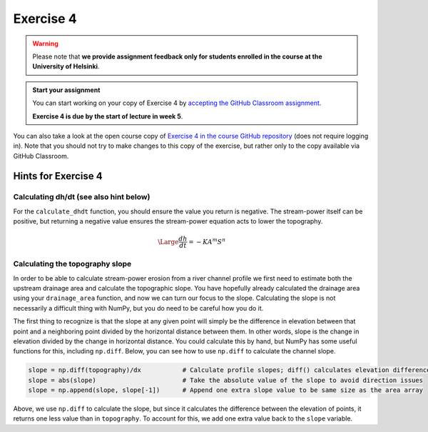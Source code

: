 Exercise 4
==========

.. warning::

    Please note that **we provide assignment feedback only for students enrolled in the course at the University of Helsinki**.

.. admonition:: Start your assignment

    You can start working on your copy of Exercise 4 by `accepting the GitHub Classroom assignment <https://classroom.github.com/a/VC4rUjbW>`__.

    **Exercise 4 is due by the start of lecture in week 5**.

You can also take a look at the open course copy of `Exercise 4 in the course GitHub repository <https://github.com/IntroQG-2018/Exercise-4>`__ (does not require logging in).
Note that you should not try to make changes to this copy of the exercise, but rather only to the copy available via GitHub Classroom.

Hints for Exercise 4
--------------------

Calculating dh/dt (see also hint below)
~~~~~~~~~~~~~~~~~~~~~~~~~~~~~~~~~~~~~~~

For the ``calculate_dhdt`` function, you should ensure the value you return is negative.
The stream-power itself can be positive, but returning a negative value ensures the stream-power equation acts to lower the topography.

.. math::

    \begin{equation}
      \Large
       \frac{dh}{dt} = -K A^{m} S^{n}
    \end{equation}

Calculating the topography slope
~~~~~~~~~~~~~~~~~~~~~~~~~~~~~~~~

In order to be able to calculate stream-power erosion from a river channel profile we first need to estimate both the upstream drainage area and calculate the topographic slope.
You have hopefully already calculated the drainage area using your ``drainage_area`` function, and now we can turn our focus to the slope.
Calculating the slope is not necessarily a difficult thing with NumPy, but you do need to be careful how you do it.

The first thing to recognize is that the slope at any given point will simply be the difference in elevation between that point and a neighboring point divided by the horizontal distance between them.
In other words, slope is the change in elevation divided by the change in horizontal distance.
You could calculate this by hand, but NumPy has some useful functions for this, including ``np.diff``.
Below, you can see how to use ``np.diff`` to calculate the channel slope.

.. code-block:: python

    slope = np.diff(topography)/dx           # Calculate profile slopes; diff() calculates elevation difference between points
    slope = abs(slope)                       # Take the absolute value of the slope to avoid direction issues
    slope = np.append(slope, slope[-1])      # Append one extra slope value to be same size as the area array

Above, we use ``np.diff`` to calculate the slope, but since it calculates the difference between the elevation of points, it returns one less value than in ``topography``.
To account for this, we add one extra value back to the ``slope`` variable.
